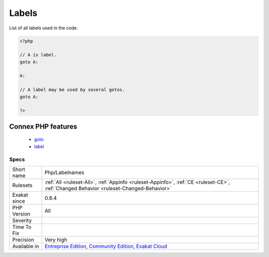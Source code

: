.. _php-labelnames:


.. _labels:

Labels
++++++


.. meta::

	:description:

		Labels: List of all labels used in the code.

	:twitter:card: summary_large_image

	:twitter:site: @exakat

	:twitter:title: Labels

	:twitter:description: Labels: List of all labels used in the code

	:twitter:creator: @exakat

	:twitter:image:src: https://www.exakat.io/wp-content/uploads/2020/06/logo-exakat.png

	:og:image: https://www.exakat.io/wp-content/uploads/2020/06/logo-exakat.png

	:og:title: Labels

	:og:type: article

	:og:description: List of all labels used in the code

	:og:url: https://exakat.readthedocs.io/en/latest/Reference/Rules/Labels.html

	:og:locale: en


.. raw:: html


	<script type="application/ld+json">{"@context":"https:\/\/schema.org","@graph":[{"@type":"WebPage","@id":"https:\/\/php-tips.readthedocs.io\/en\/latest\/Reference\/Rules\/Php\/Labelnames.html","url":"https:\/\/php-tips.readthedocs.io\/en\/latest\/Reference\/Rules\/Php\/Labelnames.html","name":"Labels","isPartOf":{"@id":"https:\/\/www.exakat.io\/"},"datePublished":"Fri, 10 Jan 2025 09:46:18 +0000","dateModified":"Fri, 10 Jan 2025 09:46:18 +0000","description":"List of all labels used in the code","inLanguage":"en-US","potentialAction":[{"@type":"ReadAction","target":["https:\/\/exakat.readthedocs.io\/en\/latest\/Labels.html"]}]},{"@type":"WebSite","@id":"https:\/\/www.exakat.io\/","url":"https:\/\/www.exakat.io\/","name":"Exakat","description":"Smart PHP static analysis","inLanguage":"en-US"}]}</script>

List of all labels used in the code.

.. code-block:: php
   
   <?php
   
   // A is label. 
   goto A:
   
   A:
   
   // A label may be used by several gotos.
   goto A:
   
   ?>
Connex PHP features
-------------------

  + `goto <https://php-dictionary.readthedocs.io/en/latest/dictionary/goto.ini.html>`_
  + `label <https://php-dictionary.readthedocs.io/en/latest/dictionary/label.ini.html>`_


Specs
_____

+--------------+-----------------------------------------------------------------------------------------------------------------------------------------------------------------------------------------+
| Short name   | Php/Labelnames                                                                                                                                                                          |
+--------------+-----------------------------------------------------------------------------------------------------------------------------------------------------------------------------------------+
| Rulesets     | :ref:`All <ruleset-All>`, :ref:`Appinfo <ruleset-Appinfo>`, :ref:`CE <ruleset-CE>`, :ref:`Changed Behavior <ruleset-Changed-Behavior>`                                                  |
+--------------+-----------------------------------------------------------------------------------------------------------------------------------------------------------------------------------------+
| Exakat since | 0.8.4                                                                                                                                                                                   |
+--------------+-----------------------------------------------------------------------------------------------------------------------------------------------------------------------------------------+
| PHP Version  | All                                                                                                                                                                                     |
+--------------+-----------------------------------------------------------------------------------------------------------------------------------------------------------------------------------------+
| Severity     |                                                                                                                                                                                         |
+--------------+-----------------------------------------------------------------------------------------------------------------------------------------------------------------------------------------+
| Time To Fix  |                                                                                                                                                                                         |
+--------------+-----------------------------------------------------------------------------------------------------------------------------------------------------------------------------------------+
| Precision    | Very high                                                                                                                                                                               |
+--------------+-----------------------------------------------------------------------------------------------------------------------------------------------------------------------------------------+
| Available in | `Entreprise Edition <https://www.exakat.io/entreprise-edition>`_, `Community Edition <https://www.exakat.io/community-edition>`_, `Exakat Cloud <https://www.exakat.io/exakat-cloud/>`_ |
+--------------+-----------------------------------------------------------------------------------------------------------------------------------------------------------------------------------------+


